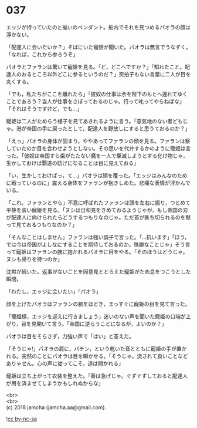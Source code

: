 #+OPTIONS: toc:nil
#+OPTIONS: \n:t

* 037

  エッジが持っていたのと揃いのペンダント。船内でそれを見つめるパオラの顔は浮かない。

  「配達人に会いたいか？」そばにいた寵姫が聞いた。パオラは無言でうなずく。「なれば，これから参ろうぞ」

  パオラとファランは驚いて寵姫を見る。「ど，どこへですか？」「知れたこと。配達人のおるところ以外どこに参るというのだ？」突拍子もない言葉に二人が目を丸くする。

  「でも，私たちがここを離れたら」「彼奴の仕事は余を陛下のもとへ連れてゆくことであろう？当人が仕事をさぼっておるのじゃ。行って叱ってやらねばな」「それはそうですけど，でも…」

  寵姫は二人がためらう様子を見てあきれるように言う。「意気地のない者どもじゃ。港が帝国の手に戻ったとして，配達人を野放しにすると思うておるのか？」

  「えっ」パオラの身体が固まり，ややあってファランの顔を見る。ファランは察していたのか目を合わせようとしない。その思いを代弁するかのように寵姫は言った。「彼奴は帝国すら歯がたたない魔を一人で撃滅しようとする化け物じゃ，生かしておけば覇道の妨げになることは目に見えておる」

  「い，生かしておけばっ，て…」パオラは顔を覆った。「エッジはみんなのために戦っているのに」震える身体をファランが抱きしめた。悲痛な表情が浮かんでいる。

  「これ，ファランとやら」不意に呼ばれたファランは頭を左右に振り，つとめて平静を装い寵姫を見る。「ヌシは日和見をきめておるようじゃが，もし帝国の刃が配達人に向けられたらどうするつもりなのじゃ。ただ首が断ち切られるのを黙って見ておるつもりなのか？」

  「そんなことはしません」ファランは強い調子で言った。「…抗います」「ほう，では今は帝国がよしなにすることを期待しておるのか。殊勝なことじゃ」そう言って寵姫はファランの腕に抱かれるパオラに目をやる。「そのほうはどうじゃ。ヌシも帰りを待つのか」

  沈黙が続いた。返事がないことを同意見ととらえた寵姫がため息をつこうとした瞬間，

  「わたし，エッジに会いたい」「パオラ」

  顔を上げたパオラはファランの腕をほどき，まっすぐに寵姫の目を見て言った。

  「寵姫様，エッジを迎えに行きましょう」迷いのない声を聞いた寵姫の口端が上がり，目を見開いて言う。「帝国に逆らうことになるが，よいのか？」

  パオラは目をそらさず，力強い声で「はい」と答えた。

  「そうじゃ!」パオラの肩に，パチン，という乾いた音とともに寵姫の手が置かれる。突然のことにパオラは目を瞬かせる。「そうじゃ。流されて良いことなどありゃせん。心の声に従ってこそ，道は開かれる」

  寵姫は立ち上がって衣装を整えた。「善は急げじゃ。ぐずぐずしておると配達人が用を済ませてしまうかもしれぬからな」

  <br>
  <br>
  (c) 2018 jamcha (jamcha.aa@gmail.com).

  ![[https://i.creativecommons.org/l/by-nc-sa/4.0/88x31.png][cc by-nc-sa]]

